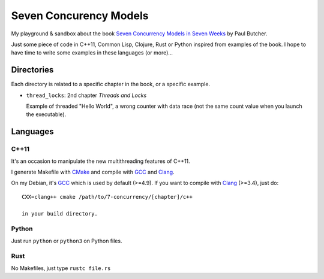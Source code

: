 
Seven Concurency Models
#######################

My playground & sandbox about the book `Seven Concurrency Models in Seven Weeks
<https://pragprog.com/book/pb7con/seven-concurrency-models-in-seven-weeks>`_ by
Paul Butcher.

Just some piece of code in C++11, Common Lisp, Clojure, Rust or Python inspired
from examples of the book. I hope to have time to write some examples in these
languages (or more)...

Directories
===========

Each directory is related to a specific chapter in the book, or a specific
example.

* ``thread_locks``: 2nd chapter *Threads and Locks*

  Example of threaded "Hello World", a wrong counter with data race (not the
  same count value when you launch the executable).

Languages
=========

C++11
-----

It's an occasion to manipulate the new multithreading features of C++11.

I generate Makefile with CMake_ and compile with GCC_ and Clang_.

On my Debian, it's GCC_ which is used by default (>=4.9). If you want to compile
with Clang_ (>=3.4), just do:

::

   CXX=clang++ cmake /path/to/7-concurrency/[chapter]/c++

   in your build directory.

Python
------

Just run ``python`` or ``python3`` on Python files.

Rust
----

No Makefiles, just type ``rustc file.rs``

.. _CMake: http://www.cmake.org/
.. _GCC: https://gcc.gnu.org/
.. _Clang: http://clang.llvm.org/
